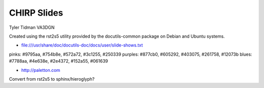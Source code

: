 CHIRP Slides
============

Tyler Tidman VA3DGN

Created using the rst2s5 utility provided by the docutils-common package on
Debian and Ubuntu systems.

* file:///usr/share/doc/docutils-doc/docs/user/slide-shows.txt

pinks: #9795aa, #754b8e, #572a72, #3c1255, #250339
purples:  #877cb0, #605292, #403075, #261758, #12073b
blues:  #7788aa, #4e638e, #2e4372, #152a55, #061639

* http://paletton.com

Convert from rst2s5 to sphinx/hieroglyph?
